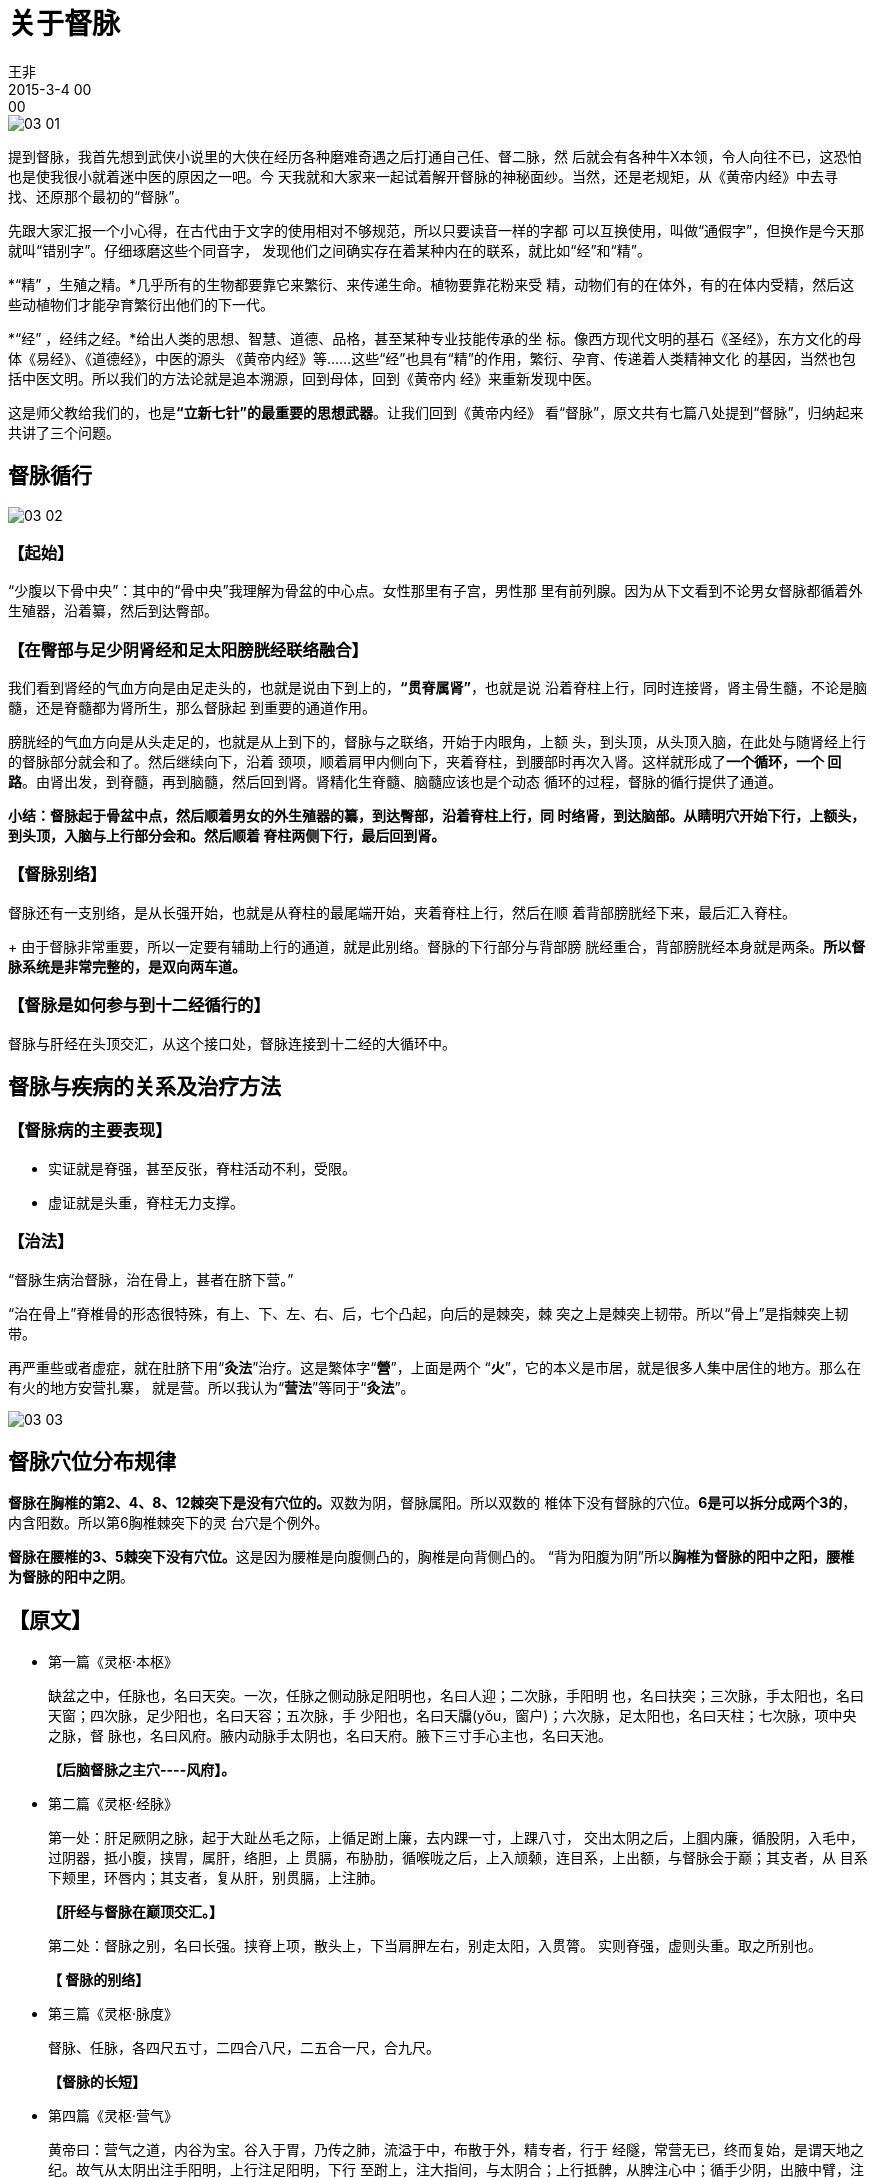 = 关于督脉
王非
2015-3-4 00:00

image::img/03-01.png[]

提到督脉，我首先想到武侠小说里的大侠在经历各种磨难奇遇之后打通自己任、督二脉，然
后就会有各种牛X本领，令人向往不已，这恐怕也是使我很小就着迷中医的原因之一吧。今
天我就和大家来一起试着解开督脉的神秘面纱。当然，还是老规矩，从《黄帝内经》中去寻
找、还原那个最初的“督脉”。

先跟大家汇报一个小心得，在古代由于文字的使用相对不够规范，所以只要读音一样的字都
可以互换使用，叫做“通假字”，但换作是今天那就叫“错别字”。仔细琢磨这些个同音字，
发现他们之间确实存在着某种内在的联系，就比如“经”和“精”。

*“精” ，生殖之精。*几乎所有的生物都要靠它来繁衍、来传递生命。植物要靠花粉来受
精，动物们有的在体外，有的在体内受精，然后这些动植物们才能孕育繁衍出他们的下一代。

*“经” ，经纬之经。*给出人类的思想、智慧、道德、品格，甚至某种专业技能传承的坐
标。像西方现代文明的基石《圣经》，东方文化的母体《易经》、《道德经》，中医的源头
《黄帝内经》等......这些“经”也具有“精”的作用，繁衍、孕育、传递着人类精神文化
的基因，当然也包括中医文明。所以我们的方法论就是追本溯源，回到母体，回到《黄帝内
经》来重新发现中医。

这是师父教给我们的，也是**“立新七针”的最重要的思想武器**。让我们回到《黄帝内经》
看“督脉”，原文共有七篇八处提到“督脉”，归纳起来共讲了三个问题。

== 督脉循行

image::img/03-02.png[]

=== 【起始】

“少腹以下骨中央”：其中的“骨中央”我理解为骨盆的中心点。女性那里有子宫，男性那
里有前列腺。因为从下文看到不论男女督脉都循着外生殖器，沿着纂，然后到达臀部。

=== 【在臀部与足少阴肾经和足太阳膀胱经联络融合】

我们看到肾经的气血方向是由足走头的，也就是说由下到上的，*“贯脊属肾”*，也就是说
沿着脊柱上行，同时连接肾，肾主骨生髓，不论是脑髓，还是脊髓都为肾所生，那么督脉起
到重要的通道作用。

膀胱经的气血方向是从头走足的，也就是从上到下的，督脉与之联络，开始于内眼角，上额
头，到头顶，从头顶入脑，在此处与随肾经上行的督脉部分就会和了。然后继续向下，沿着
颈项，顺着肩甲内侧向下，夹着脊柱，到腰部时再次入肾。这样就形成了**一个循环，一个
回路**。由肾出发，到脊髓，再到脑髓，然后回到肾。肾精化生脊髓、脑髓应该也是个动态
循环的过程，督脉的循行提供了通道。

*小结：督脉起于骨盆中点，然后顺着男女的外生殖器的纂，到达臀部，沿着脊柱上行，同
时络肾，到达脑部。从睛明穴开始下行，上额头，到头顶，入脑与上行部分会和。然后顺着
脊柱两侧下行，最后回到肾。*

=== 【督脉别络】

督脉还有一支别络，是从长强开始，也就是从脊柱的最尾端开始，夹着脊柱上行，然后在顺
着背部膀胱经下来，最后汇入脊柱。
+
由于督脉非常重要，所以一定要有辅助上行的通道，就是此别络。督脉的下行部分与背部膀
胱经重合，背部膀胱经本身就是两条。*所以督脉系统是非常完整的，是双向两车道。*

=== 【督脉是如何参与到十二经循行的】

督脉与肝经在头顶交汇，从这个接口处，督脉连接到十二经的大循环中。

== 督脉与疾病的关系及治疗方法

=== 【督脉病的主要表现】

* 实证就是脊强，甚至反张，脊柱活动不利，受限。
* 虚证就是头重，脊柱无力支撑。

=== 【治法】

“督脉生病治督脉，治在骨上，甚者在脐下营。”

“治在骨上”脊椎骨的形态很特殊，有上、下、左、右、后，七个凸起，向后的是棘突，棘
突之上是棘突上韧带。所以“骨上”是指棘突上韧带。

再严重些或者虚症，就在肚脐下用“**灸法**”治疗。这是繁体字“**營**”，上面是两个
“**火**”，它的本义是市居，就是很多人集中居住的地方。那么在有火的地方安营扎寨，
就是营。所以我认为“**营法**”等同于“**灸法**”。

image:img/03-03.png[]

== 督脉穴位分布规律

**督脉在胸椎的第2、4、8、12棘突下是没有穴位的。**双数为阴，督脉属阳。所以双数的
椎体下没有督脉的穴位。**6是可以拆分成两个3的**，内含阳数。所以第6胸椎棘突下的灵
台穴是个例外。

**督脉在腰椎的3、5棘突下没有穴位。**这是因为腰椎是向腹侧凸的，胸椎是向背侧凸的。
“背为阳腹为阴”所以**胸椎为督脉的阳中之阳，腰椎为督脉的阳中之阴**。

== 【原文】

* 第一篇《灵枢·本枢》
+
缺盆之中，任脉也，名曰天突。一次，任脉之侧动脉足阳明也，名曰人迎；二次脉，手阳明
也，名曰扶突；三次脉，手太阳也，名曰天窗；四次脉，足少阳也，名曰天容；五次脉，手
少阳也，名曰天牖(yǒu，窗户)；六次脉，足太阳也，名曰天柱；七次脉，项中央之脉，督
脉也，名曰风府。腋内动脉手太阴也，名曰天府。腋下三寸手心主也，名曰天池。
+
*【后脑督脉之主穴----风府】。*

* 第二篇《灵枢·经脉》
+
第一处：肝足厥阴之脉，起于大趾丛毛之际，上循足跗上廉，去内踝一寸，上踝八寸，
交出太阴之后，上腘内廉，循股阴，入毛中，过阴器，抵小腹，挟胃，属肝，络胆，上
贯膈，布胁肋，循喉咙之后，上入颃颡，连目系，上出额，与督脉会于巅；其支者，从
目系下颊里，环唇内；其支者，复从肝，别贯膈，上注肺。
+
*【肝经与督脉在巅顶交汇。】*
+
第二处：督脉之别，名曰长强。挟脊上项，散头上，下当肩胛左右，别走太阳，入贯膂。
实则脊强，虚则头重。取之所别也。
+
*【 督脉的别络】*

* 第三篇《灵枢·脉度》
+
督脉、任脉，各四尺五寸，二四合八尺，二五合一尺，合九尺。
+
*【督脉的长短】*

* 第四篇《灵枢·营气》
+
黄帝曰：营气之道，内谷为宝。谷入于胃，乃传之肺，流溢于中，布散于外，精专者，行于
经隧，常营无已，终而复始，是谓天地之纪。故气从太阴出注手阳明，上行注足阳明，下行
至跗上，注大指间，与太阴合；上行抵髀，从脾注心中；循手少阴，出腋中臂，注小指，合
手太阳；上行乘腋，出项内，注目内眦，上巅，下项，合足太阳；循脊，下尻，下行注小指
之端，循足心，注足少阴；上行注肾，从肾注心，外散于胸中；循心主脉，出腋，下臂，出
两筋之间，入掌中，出中指之端，还注小指次指之端，合手少阳；上行注膻中，散于三焦，
从三焦注胆，出胁，注足少阳；下行至跗上，复从跗注大指间，合足厥阴，上行至肝，从肝
上注肺，上循喉咙，入颃颡之窍，究于畜门。其支别者，上额，循巅，下项中，循脊，入骶，
是督脉也；络阴器，上过毛中，入脐中，上循腹里，入缺盆，下注肺中，复出太阴。此营气
之所行也，逆顺之常也。
+
*【督脉是如何参与到十二经循行的】*

* 第五篇《素问·骨空论》
+
督脉为病，脊强反张。督脉者，起于少腹以下骨中央。女子入系廷孔，其孔溺孔之端也。其
络循阴器，合纂（zuǎn）间，绕纂后，别绕臀，至少阴与巨阳中络合，少阴上股内后廉贯
脊属肾。与太阳起于目内眦，上额交巅，上入络脑，还出别下项，循肩髆内。侠脊抵腰中，
入循膂络肾而止。其男子循茎下至纂，与女子等，其少腹直上者，贯脐中央，上贯心，入喉
上颐，环唇上系两目之下。此生病，从少腹上冲心而痛，不得前后，为冲疝，其女子不孕，
癃、遗溺、嗌干；督脉生病治督脉，治在骨上，甚者在脐下营。
+
*【督脉为病、督脉循行、治督脉】*

* 第六篇《素问·气府论》
+
督脉气所发者，二十八穴。项中央二。发际后中八。面中三。大椎以下至尻尾及旁十五穴。
至骶下凡二十一节脊椎法也。
+
*【督脉穴位分布特点。】*

* 第七篇《痿论》
+
帝曰：如夫子言可矣。论言治痿者，独取阳明何也？岐伯曰：阳明者五脏六腑之海，主润宗
筋，宗筋者束骨肉而利机关也。冲脉者，经脉之海也，主渗灌溪谷，与阳明合于宗筋，阴阳
揔（zǒng，总）宗筋之会，合于气街，而阳明为之长，皆属于带脉，而络于督脉。故阳明
虚，则宗筋纵，带脉不引，故足痿不用也。
+
*【督脉与宗筋、阳明经、带脉】*
+
*阳明主润宗筋，冲脉在气街与阳明汇合，但他们都属于带脉，带脉有络于督脉。*
